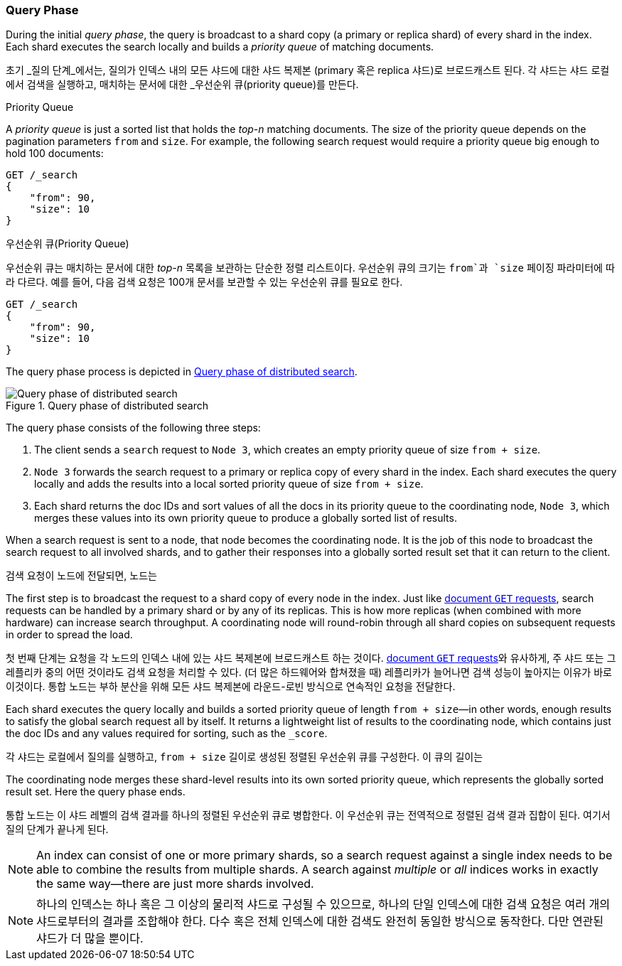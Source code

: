 === Query Phase

During the initial _query phase_,  the((("distributed search execution", "query phase")))((("query phase of distributed search"))) query is broadcast to a shard copy (a
primary or replica shard) of every shard in the index. Each shard executes
the search locally and ((("priority queue")))builds a _priority queue_ of matching documents.

초기 _질의 단계_에서는, 질의가 인덱스 내의 모든 샤드에 대한 샤드 복제본 (primary 혹은 replica 샤드)로 브로드캐스트 된다.
각 샤드는 샤드 로컬에서 검색을 실행하고, ((("priority queue")))매치하는 문서에 대한 _우선순위 큐(priority queue)를 만든다.

.Priority Queue
****

A _priority queue_ is just a sorted list that holds the _top-n_ matching
documents. The size of the priority queue depends on the pagination
parameters `from` and `size`.  For example, the following search request
would require a priority queue big enough to hold 100 documents:

[source,js]
--------------------------------------------------
GET /_search
{
    "from": 90,
    "size": 10
}
--------------------------------------------------
****

.우선순위 큐(Priority Queue)
****

우선순위 큐는 매치하는 문서에 대한 _top-n_ 목록을 보관하는 단순한 정렬 리스트이다.
우선순위 큐의 크기는 `from`과 `size` 페이징 파라미터에 따라 다르다.
예를 들어, 다음 검색 요청은 100개 문서를 보관할 수 있는 우선순위 큐를 필요로 한다.

[source,js]
--------------------------------------------------
GET /_search
{
    "from": 90,
    "size": 10
}
--------------------------------------------------
****


The query phase process is depicted in <<img-distrib-search>>.

[[img-distrib-search]]
.Query phase of distributed search
image::images/elas_0901.png["Query phase of distributed search"]

The query phase consists of the following three steps:

1. The client sends a `search` request to `Node 3`, which creates an empty
   priority queue of size `from + size`.

2. `Node 3` forwards the search request to a primary or replica copy of every
   shard in the index. Each shard executes the query locally and adds the
   results into a local sorted priority queue of size `from + size`.

3. Each shard returns the doc IDs and sort values of all the docs in its
   priority queue to the coordinating node, `Node 3`, which merges these
   values into its own priority queue to produce a globally sorted list of
   results.

When a search request is sent to a node, that node becomes the coordinating
node.((("nodes", "coordinating node for search requests"))) It is the job of this node to broadcast the search request to all
involved shards, and to gather their responses into a globally sorted result
set that it can return to the client.

검색 요청이 노드에 전달되면, 노드는

The first step is to broadcast the request to a shard copy of every node in
the index. Just like <<distrib-read,document `GET` requests>>, search requests
can be handled by a primary shard or by any of its replicas.((("shards", "handling search requests"))) This is how more
replicas (when combined with more hardware) can increase search throughput.
A coordinating node will round-robin through all shard copies on subsequent
requests in order to spread the load.

첫 번째 단계는 요청을 각 노드의 인덱스 내에 있는 샤드 복제본에 브로드캐스트 하는 것이다.
<<distrib-read,document `GET` requests>>와 유사하게, 주 샤드 또는 그 레플리카 중의 어떤 것이라도 검색 요청을 처리할 수 있다.
((("shards", "handling search requests")))(더 많은 하드웨어와 합쳐졌을 때) 레플리카가 늘어나면 검색 성능이 높아지는 이유가 바로 이것이다.
통합 노드는 부하 분산을 위해 모든 샤드 복제본에 라운드-로빈 방식으로 연속적인 요청을 전달한다.

Each shard executes the query locally and builds a sorted priority queue of
length `from + size`&#x2014;in other words, enough results to satisfy the global
search request all by itself. It returns a lightweight list of results to the
coordinating node, which contains just the doc IDs and any values required for
sorting, such as the `_score`.

각 샤드는 로컬에서 질의를 실행하고, `from + size` 길이로 생성된 정렬된 우선순위 큐를 구성한다.
이 큐의 길이는 

The coordinating node merges these shard-level results into its own sorted
priority queue, which represents the globally sorted result set. Here the query
phase ends.

통합 노드는 이 샤드 레벨의 검색 결과를 하나의 정렬된 우선순위 큐로 병합한다. 이 우선순위 큐는 전역적으로 정렬된 검색 결과 집합이 된다. 여기서 질의 단계가 끝나게 된다.

[NOTE]
====
An index can consist of one or more primary shards,((("indices", "multi-index search"))) so a search request
against a single index needs to be able to combine the results from multiple
shards. A search against _multiple_ or _all_ indices works in exactly the same
way--there are just more shards involved.
====

[NOTE]
====
하나의 인덱스는 하나 혹은 그 이상의 물리적 샤드로 구성될 수 있으므로, ((("indices", "multi-index search")))
하나의 단일 인덱스에 대한 검색 요청은 여러 개의 샤드로부터의 결과를 조합해야 한다.
다수 혹은 전체 인덱스에 대한 검색도 완전히 동일한 방식으로 동작한다. 다만 연관된 샤드가 더 많을 뿐이다.
====
